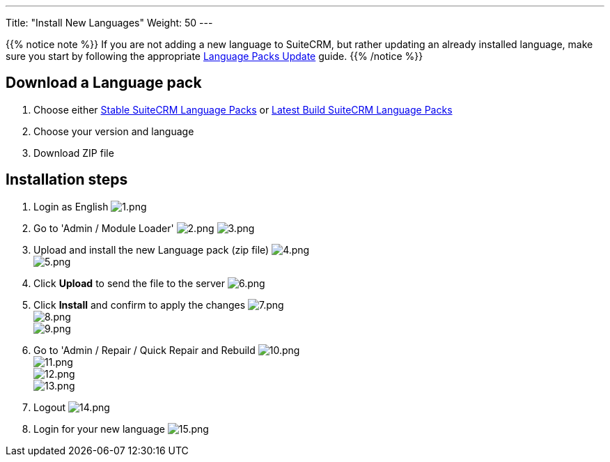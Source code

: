 ---
Title: "Install New Languages"
Weight: 50
---

:experimental: ////this is here to allow btn:[]syntax used below

:imagesdir: /images/en/admin/install-guide/

{{% notice note %}}
If you are not adding a new language to SuiteCRM, but rather updating an already 
installed language, make sure you start by following the appropriate
link:/admin/installation-guide/languages/update-a-language-pack/[Language Packs Update] guide.
{{% /notice %}}

== Download a Language pack

. Choose either https://sourceforge.net/projects/suitecrmtranslations/files/[Stable SuiteCRM Language Packs^]
or https://crowdin.com/project/suitecrmtranslations[Latest Build SuiteCRM Language Packs^]

. Choose your version and language
. Download ZIP file

== Installation steps

. Login as English
image:1.png[1.png] +
. Go to 'Admin / Module Loader' 
image:2.png[2.png] image:3.png[3.png] +
. Upload and install the new Language pack (zip file) 
image:4.png[4.png] +
image:5.png[5.png] +
. Click btn:[Upload] to send the file to the server 
image:6.png[6.png] +
. Click btn:[Install] and confirm to apply the changes
image:7.png[7.png] +
image:8.png[8.png] +
image:9.png[9.png] +
. Go to 'Admin / Repair / Quick Repair and Rebuild
image:10.png[10.png] +
image:11.png[11.png] +
image:12.png[12.png] +
image:13.png[13.png] +
. Logout
image:14.png[14.png] +
. Login for your new language
image:15.png[15.png]



